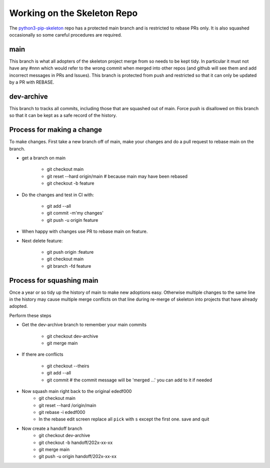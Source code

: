 .. _Skeleton:

Working on the Skeleton Repo
============================

The python3-pip-skeleton_ repo has a protected main branch and is restricted to 
rebase PRs only. 
It is also squashed occasionally so some careful procedures are required.

.. _python3-pip-skeleton: https://github.com/epics-containers/python3-pip-skeleton

main
----

This branch is what all adopters of the skeleton project merge from so needs 
to be kept tidy. 
In particular it must not have any #nnn which would refer to the wrong commit 
when merged into other repos (and github will see them and add incorrect 
messages in PRs and Issues). This branch is protected from push and 
restricted so that it can only be updated by a PR with REBASE.

dev-archive
-----------
This branch to tracks all commits, including those that are squashed out of 
main. Force push is disallowed on this branch so that it can be kept as a 
safe record of the history.

Process for making a change
---------------------------
To make changes. First take a new branch off of main, make your changes 
and do a pull request to rebase main on the branch.

- get a branch on main

    - git checkout main
    - git reset --hard origin/main            # because main may have been rebased
    - git checkout -b feature
- Do the changes and test in CI with:

    - git add --all
    - git commit -m'my changes'
    - git push -u origin feature
- When happy with changes use PR to rebase main on feature.
- Next delete feature:

    - git push origin :feature
    - git checkout main
    - git branch -fd feature


Process for squashing main
--------------------------

Once a year or so tidy up the history of main to make new adoptions easy. 
Otherwise multiple changes to the same line in the history may cause multiple 
merge conflicts on that line during re-merge of skeleton into projects
that have already adopted.

Perform these steps

- Get the dev-archive branch to remember your main commits

    - git checkout dev-archive
    - git merge main
- If there are conflicts

    - git checkout --theirs
    - git add --all
    - git commit          # the commit message will be 'merged ...' you can 
      add to it if needed
- Now squash main right back to the original ededf000
    - git checkout main
    - git reset --hard /origin/main
    - git rebase -i ededf000
    - In the rebase edit screen replace all ``pick`` with ``s`` except the first 
      one. save and quit
- Now create a handoff branch
    - git checkout dev-archive
    - git checkout -b handoff/202x-xx-xx
    - git merge main
    - git push -u origin handoff/202x-xx-xx
